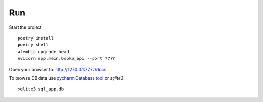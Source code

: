 Run
===

Start the project ::

    poetry install
    poetry shell
    alembic upgrade head   
    uvicorn app.main:books_api --port 7777

Open your browser to: http://127.0.0.1:7777/docs

To browse DB data use `pycharm Database tool <https://www.jetbrains.com/help/pycharm/sqlite.html>`_ or `sqlite3`::

    sqlite3 sql_app.db